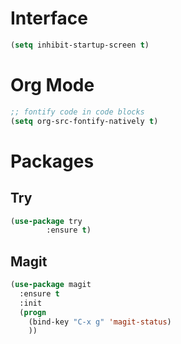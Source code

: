 #+AUTHOR: Neal Haas
#+STARTUP: content

* Interface
#+BEGIN_SRC emacs-lisp
  (setq inhibit-startup-screen t)
#+END_SRC
* Org Mode
#+BEGIN_SRC emacs-lisp
  ;; fontify code in code blocks
  (setq org-src-fontify-natively t)
#+END_SRC
* Packages
** Try
#+BEGIN_SRC emacs-lisp
  (use-package try
          :ensure t)
#+END_SRC
** Magit
#+BEGIN_SRC emacs-lisp
  (use-package magit
    :ensure t
    :init
    (progn
      (bind-key "C-x g" 'magit-status)
      ))
#+END_SRC
